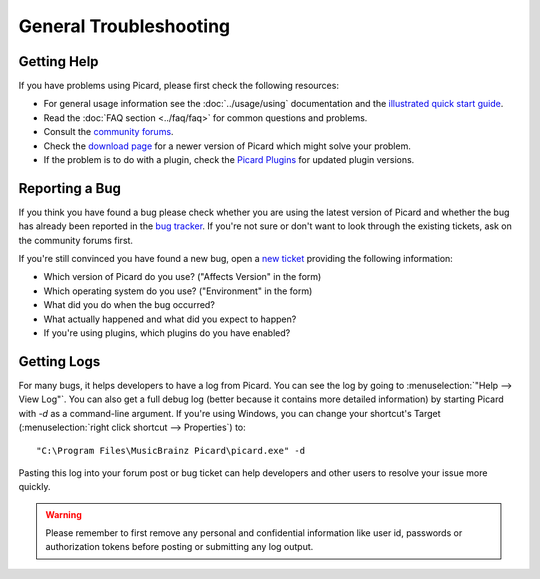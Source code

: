 .. MusicBrainz Picard Documentation Project
.. Prepared in 2020 by Bob Swift (bswift@rsds.ca)
.. This MusicBrainz Picard User Guide is licensed under CC0 1.0
.. A copy of the license is available at https://creativecommons.org/publicdomain/zero/1.0


General Troubleshooting
=======================

.. index::
   single: troubleshooting; general

Getting Help
------------

If you have problems using Picard, please first check the following resources:

* For general usage information see the :doc:`../usage/using` documentation and the `illustrated quick start guide
  <https://picard.musicbrainz.org/docs/guide/>`_.
* Read the :doc:`FAQ section <../faq/faq>` for common questions and problems.
* Consult the `community forums <https://community.metabrainz.org/c/picard>`_.
* Check the `download page <https://picard.musicbrainz.org/downloads/>`_ for a newer version of Picard which might
  solve your problem.
* If the problem is to do with a plugin, check the `Picard Plugins <https://picard.musicbrainz.org/plugins/>`_ for
  updated plugin versions.


.. index::
   single: troubleshooting; reporting a bug

Reporting a Bug
---------------

If you think you have found a bug please check whether you are using the latest version of Picard and whether the
bug has already been reported in the `bug tracker <https://tickets.musicbrainz.org/browse/PICARD>`_. If you're not
sure or don't want to look through the existing tickets, ask on the community forums first.

If you're still convinced you have found a new bug, open a `new ticket
<https://tickets.musicbrainz.org/secure/CreateIssue.jspa?pid=10042&issuetype=1>`_ providing the following information:

* Which version of Picard do you use? ("Affects Version" in the form)
* Which operating system do you use? ("Environment" in the form)
* What did you do when the bug occurred?
* What actually happened and what did you expect to happen?
* If you're using plugins, which plugins do you have enabled?


.. index::
   single: troubleshooting; logs

Getting Logs
------------

For many bugs, it helps developers to have a log from Picard. You can see the log by going to :menuselection:`"Help --> View Log"`.
You can also get a full debug log (better because it contains more detailed information) by starting Picard with `-d` as a
command-line argument. If you're using Windows, you can change your shortcut's Target (:menuselection:`right click shortcut -->
Properties`) to::

    "C:\Program Files\MusicBrainz Picard\picard.exe" -d

Pasting this log into your forum post or bug ticket can help developers and other users to resolve your issue more quickly.

.. warning::

   Please remember to first remove any personal and confidential information like user id, passwords or authorization tokens
   before posting or submitting any log output.

.. only:: html

   .. seealso::

      Specific situations:
      :doc:`no_coverart` /
      :doc:`missing_tags` /
      :doc:`not_saving` /
      :doc:`stopped_working` /
      :doc:`macos_startup_error`
